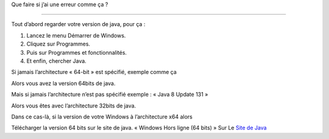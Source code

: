 Que faire si j’ai une erreur comme ça ?

.. image:: 02.png
   :align:  center

+++++++++++++++++++++++++++++++++++++++++

Tout d’abord regarder votre version de java, pour ça :

1. Lancez le menu Démarrer de Windows.

2. Cliquez sur Programmes.

3. Puis sur Programmes et fonctionnalités.

4. Et enfin, chercher Java.

Si jamais l’architecture « 64-bit » est spécifié, exemple comme ça

.. image:: java64.png
   :align:  center

Alors vous avez la version 64bits de java.

Mais si jamais l’architecture n’est pas spécifié exemple : « Java 8 Update 131 »

Alors vous êtes avec l’architecture 32bits de java.

Dans ce cas-là, si la version de votre Windows à l’architecture x64 alors

Télécharger la version 64 bits sur le site de java.
« Windows Hors ligne (64 bits) »
Sur Le `Site de Java <https://www.java.com/fr/download/manual.jsp/>`_
